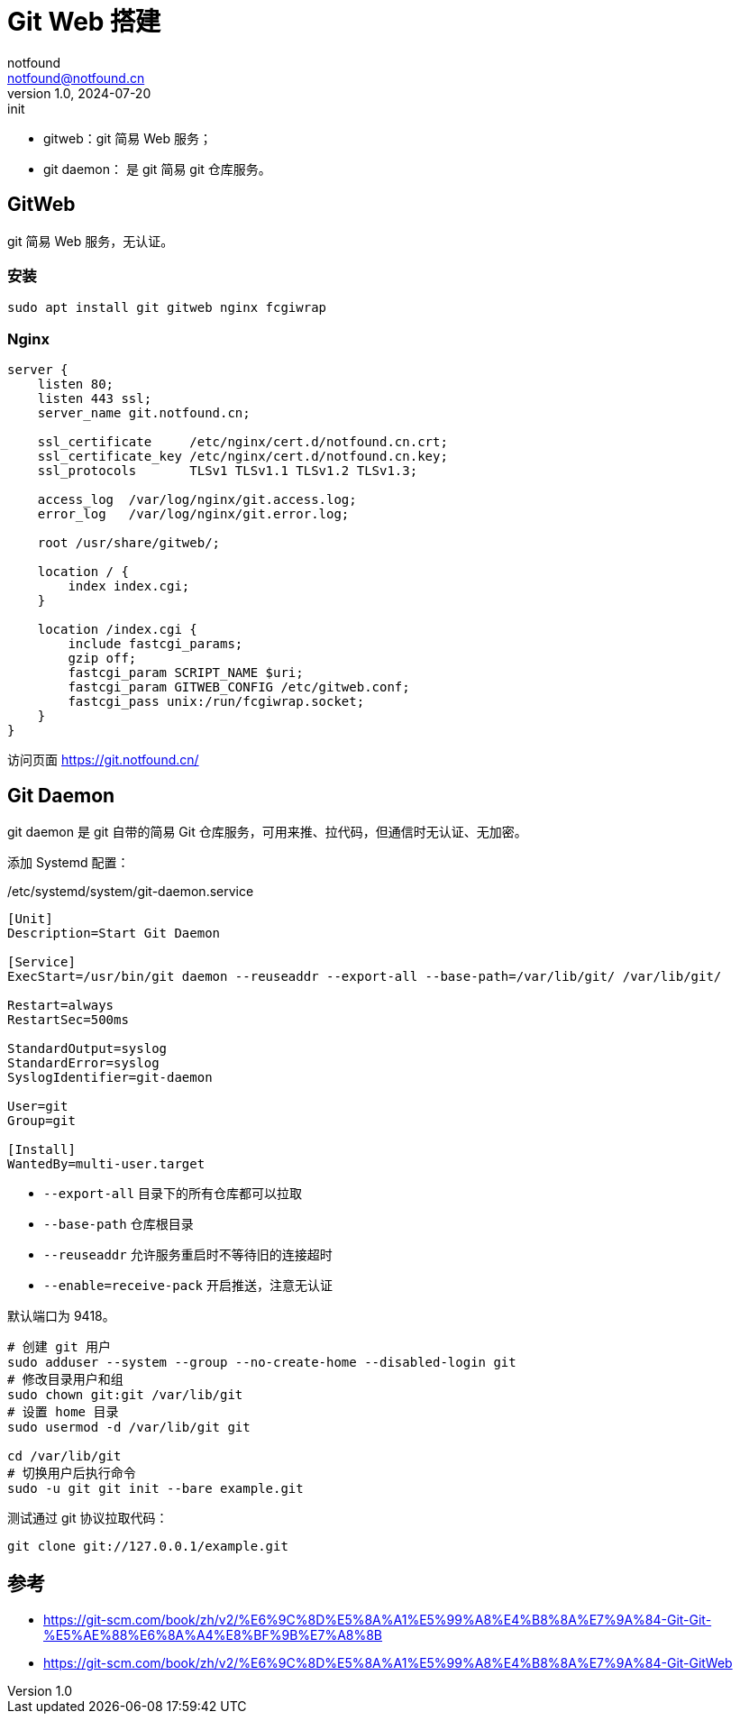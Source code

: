= Git Web 搭建
notfound <notfound@notfound.cn>
1.0, 2024-07-20: init

:page-slug: git-web-install
:page-category: git
:page-tags: git,linux,nginx
:page-draft: false

* gitweb：git 简易 Web 服务；
* git daemon： 是 git 简易 git 仓库服务。

== GitWeb

git 简易 Web 服务，无认证。

=== 安装

[source,bash]
----
sudo apt install git gitweb nginx fcgiwrap
----

=== Nginx

[source,nginx]
----
server {
    listen 80;
    listen 443 ssl;
    server_name git.notfound.cn;

    ssl_certificate     /etc/nginx/cert.d/notfound.cn.crt;
    ssl_certificate_key /etc/nginx/cert.d/notfound.cn.key;
    ssl_protocols       TLSv1 TLSv1.1 TLSv1.2 TLSv1.3;

    access_log  /var/log/nginx/git.access.log;
    error_log   /var/log/nginx/git.error.log;

    root /usr/share/gitweb/;

    location / {
        index index.cgi;
    }

    location /index.cgi {
        include fastcgi_params;
        gzip off;
        fastcgi_param SCRIPT_NAME $uri;
        fastcgi_param GITWEB_CONFIG /etc/gitweb.conf;
        fastcgi_pass unix:/run/fcgiwrap.socket;
    }
}
----

访问页面 https://git.notfound.cn/

== Git Daemon

git daemon 是 git 自带的简易 Git 仓库服务，可用来推、拉代码，但通信时无认证、无加密。

添加 Systemd 配置：

./etc/systemd/system/git-daemon.service
[source,systemd]
----
[Unit]
Description=Start Git Daemon

[Service]
ExecStart=/usr/bin/git daemon --reuseaddr --export-all --base-path=/var/lib/git/ /var/lib/git/

Restart=always
RestartSec=500ms

StandardOutput=syslog
StandardError=syslog
SyslogIdentifier=git-daemon

User=git
Group=git

[Install]
WantedBy=multi-user.target
----
* `--export-all` 目录下的所有仓库都可以拉取
* `--base-path` 仓库根目录
* `--reuseaddr` 允许服务重启时不等待旧的连接超时
* `--enable=receive-pack` 开启推送，注意无认证

默认端口为 9418。

[source,bash]
----
# 创建 git 用户
sudo adduser --system --group --no-create-home --disabled-login git
# 修改目录用户和组
sudo chown git:git /var/lib/git
# 设置 home 目录
sudo usermod -d /var/lib/git git

cd /var/lib/git
# 切换用户后执行命令
sudo -u git git init --bare example.git
----

测试通过 git 协议拉取代码：

[source,bash]
----
git clone git://127.0.0.1/example.git
----

== 参考

* https://git-scm.com/book/zh/v2/%E6%9C%8D%E5%8A%A1%E5%99%A8%E4%B8%8A%E7%9A%84-Git-Git-%E5%AE%88%E6%8A%A4%E8%BF%9B%E7%A8%8B
* https://git-scm.com/book/zh/v2/%E6%9C%8D%E5%8A%A1%E5%99%A8%E4%B8%8A%E7%9A%84-Git-GitWeb
